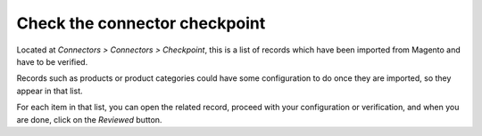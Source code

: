 .. _connector-checkpoint:


##############################
Check the connector checkpoint
##############################

Located at `Connectors > Connectors > Checkpoint`,
this is a list of records which have been imported
from Magento and have to be verified.

Records such as products or product categories could
have some configuration to do once they are imported,
so they appear in that list.

For each item in that list,
you can open the related record,
proceed with your configuration or verification,
and when you are done,
click on the `Reviewed` button.
